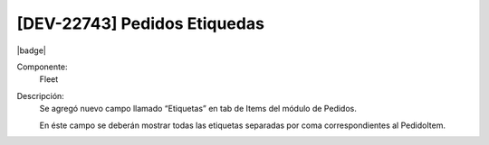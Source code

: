 [DEV-22743] Pedidos Etiquedas
---------------------------------

|badge|

.. |badge| raw:: html
   
   <span style="background-color: #04a7de; color: white; padding: 4px 8px; border-radius: 4px;">Nueva característica</span>

Componente: 
   Fleet

Descripción: 
 Se agregó nuevo campo llamado “Etiquetas” en tab de Items del módulo de Pedidos.
 
 En éste campo se deberán mostrar todas las etiquetas separadas por coma correspondientes al PedidoItem.

.. versionadded:: 10.230.0.0-LTS
